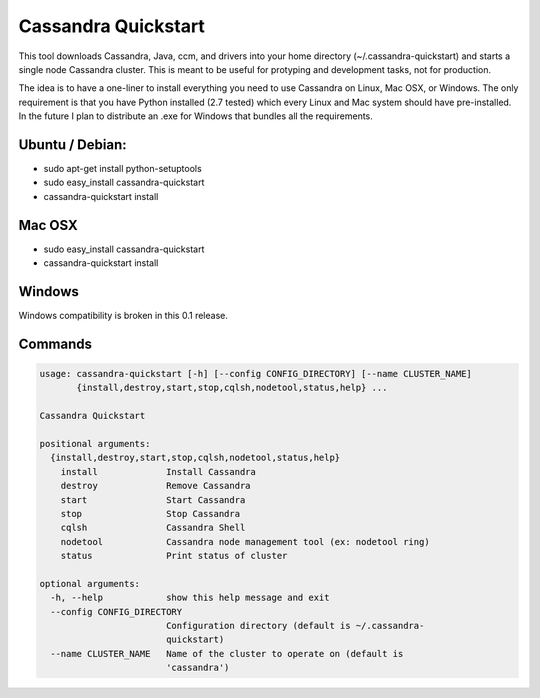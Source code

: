 Cassandra Quickstart
====================

This tool downloads Cassandra, Java, ccm, and drivers into your home
directory (~/.cassandra-quickstart) and starts a single node Cassandra
cluster. This is meant to be useful for protyping and development
tasks, not for production.

The idea is to have a one-liner to install everything you need to use
Cassandra on Linux, Mac OSX, or Windows. The only requirement is that
you have Python installed (2.7 tested) which every Linux and Mac
system should have pre-installed. In the future I plan to distribute
an .exe for Windows that bundles all the requirements.

Ubuntu / Debian:
---------------
- sudo apt-get install python-setuptools
- sudo easy_install cassandra-quickstart
- cassandra-quickstart install

Mac OSX
-------
- sudo easy_install cassandra-quickstart
- cassandra-quickstart install

Windows
-------
Windows compatibility is broken in this 0.1 release.

Commands
--------

.. code::

    usage: cassandra-quickstart [-h] [--config CONFIG_DIRECTORY] [--name CLUSTER_NAME]
           {install,destroy,start,stop,cqlsh,nodetool,status,help} ...

    Cassandra Quickstart
    
    positional arguments:
      {install,destroy,start,stop,cqlsh,nodetool,status,help}
        install             Install Cassandra
        destroy             Remove Cassandra
        start               Start Cassandra
        stop                Stop Cassandra
        cqlsh               Cassandra Shell
        nodetool            Cassandra node management tool (ex: nodetool ring)
        status              Print status of cluster
    
    optional arguments:
      -h, --help            show this help message and exit
      --config CONFIG_DIRECTORY
                            Configuration directory (default is ~/.cassandra-
                            quickstart)
      --name CLUSTER_NAME   Name of the cluster to operate on (default is
                            'cassandra')
